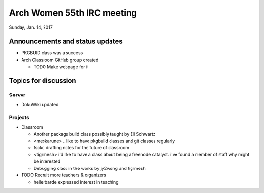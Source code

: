 Arch Women 55th IRC meeting
===========================

Sunday, Jan. 14, 2017

Announcements and status updates
--------------------------------

* PKGBUID class was a success

* Arch Classroom GitHub group created

  * TODO Make webpage for it

Topics for discussion
---------------------

Server
^^^^^^

* DokuWiki updated

Projects
^^^^^^^^

* Classroom

  * Another package build class possibly taught by Eli Schwartz
  * <meskarune> .. like to have pkgbuild classes and git classes regularly
  * fsckd drafting notes for the future of classroom
  * <tigrmesh> i'd like to have a class about being a freenode catalyst.  i've found a member of staff why might be interested
  * Debugging class in the works by jy2wong and tigrmesh

* TODO Recruit more teachers & organizers

  * hellerbarde expressed interest in teaching
